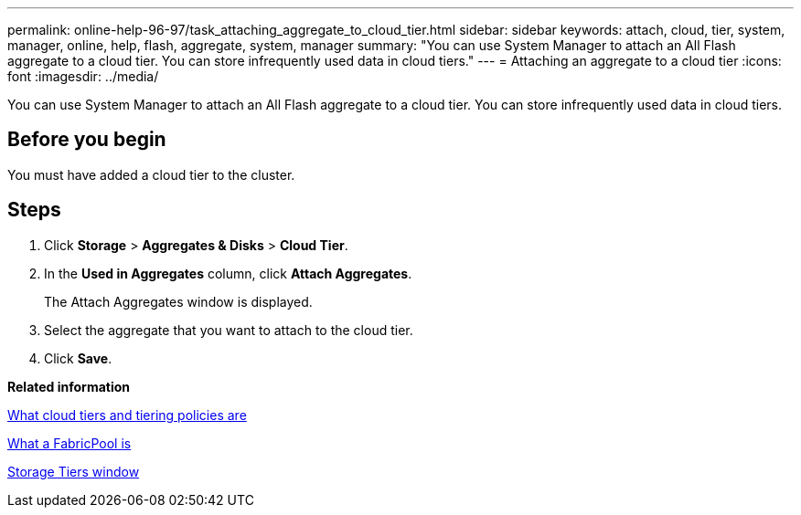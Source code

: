 ---
permalink: online-help-96-97/task_attaching_aggregate_to_cloud_tier.html
sidebar: sidebar
keywords: attach, cloud, tier, system, manager, online, help, flash, aggregate, system, manager
summary: "You can use System Manager to attach an All Flash aggregate to a cloud tier. You can store infrequently used data in cloud tiers."
---
= Attaching an aggregate to a cloud tier
:icons: font
:imagesdir: ../media/

[.lead]
You can use System Manager to attach an All Flash aggregate to a cloud tier. You can store infrequently used data in cloud tiers.

== Before you begin

You must have added a cloud tier to the cluster.

== Steps

. Click *Storage* > *Aggregates & Disks* > *Cloud Tier*.
. In the *Used in Aggregates* column, click *Attach Aggregates*.
+
The Attach Aggregates window is displayed.

. Select the aggregate that you want to attach to the cloud tier.
. Click *Save*.

*Related information*

xref:concept_what_cloud_tiers_tiering_policies_are.adoc[What cloud tiers and tiering policies are]

xref:concept_what_fabricpool_is.adoc[What a FabricPool is]

xref:reference_storage_tiers_window.adoc[Storage Tiers window]
